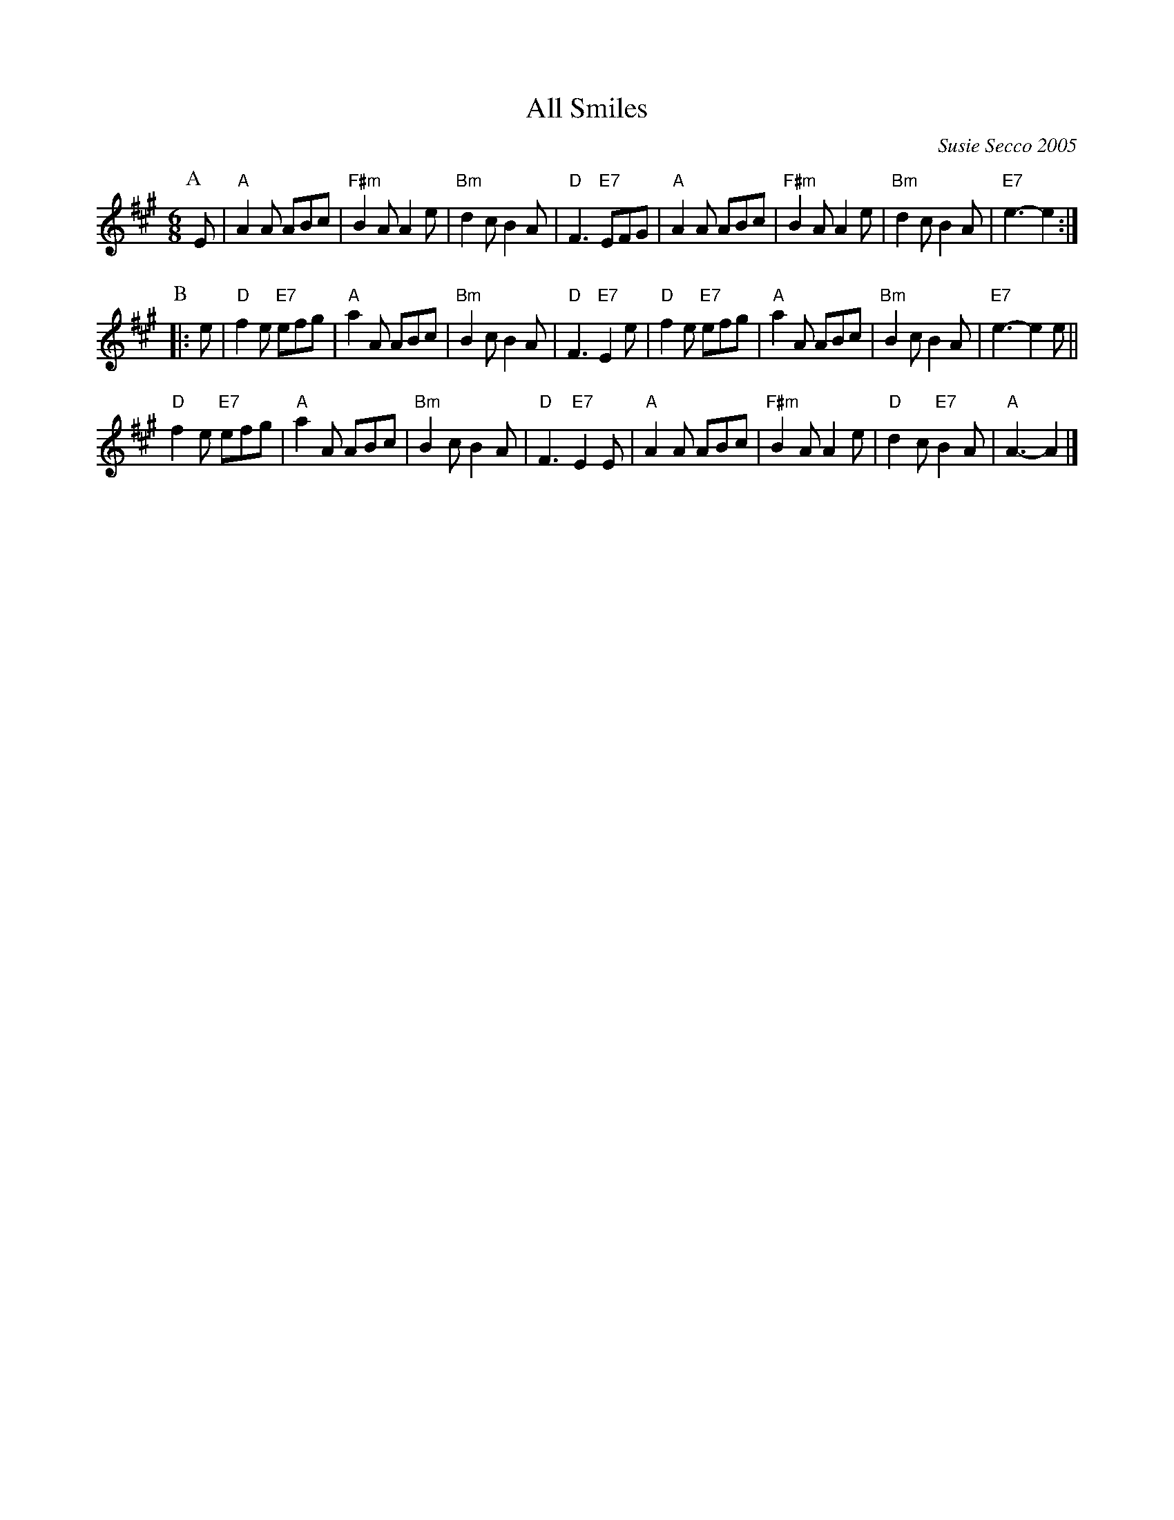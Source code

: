 X: 1
T: All Smiles
C: Susie Secco 2005
N: Why was this in a Dave Kaynor collection at natunelist.net?
S: https://natunelist.net/all-smiles/
S: https://secureservercdn.net/192.169.223.13/e65.5e6.myftpupload.com/wp-content/uploads/2018/03/All-Smiles-Susie-Secco.gif
R: jig
M: 6/8
L: 1/8
K: A
P:A
E |\
"A"A2A ABc | "F#m"B2A A2e | "Bm"d2c B2A | "D"F3 "E7"EFG |\
"A"A2A ABc | "F#m"B2A A2e | "Bm"d2c B2A | "E7"e3- e2 :|
P:B
|:e |\
"D"f2e "E7"efg | "A"a2A ABc | "Bm"B2c B2A | "D"F3 "E7"E2e |\
"D"f2e "E7"efg | "A"a2A ABc | "Bm"B2c B2A | "E7"e3- e2e ||
"D"f2e "E7"efg | "A"a2A ABc | "Bm"B2c B2A | "D"F3 "E7"E2E |\
"A"A2A ABc | "F#m"B2A A2e | "D"d2c "E7"B2A | "A"A3- A2 |]
